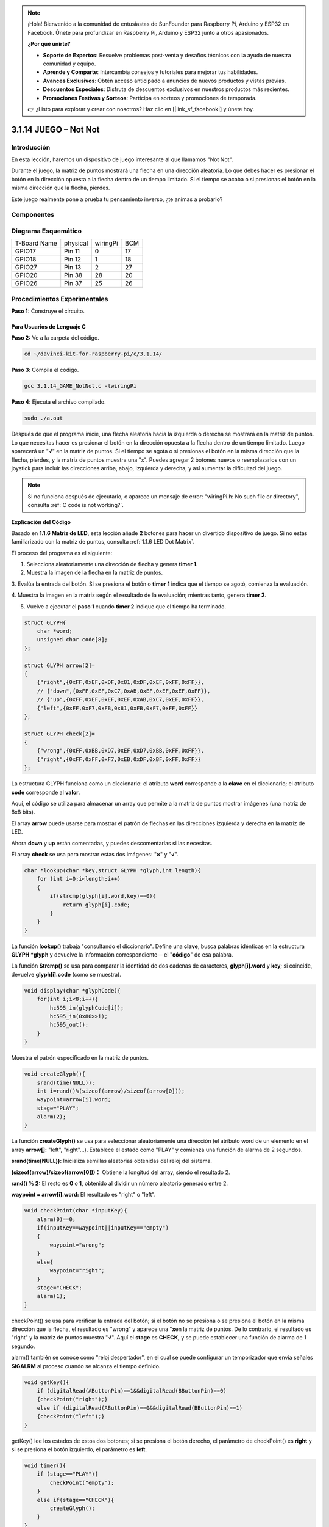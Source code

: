 .. note::

    ¡Hola! Bienvenido a la comunidad de entusiastas de SunFounder para Raspberry Pi, Arduino y ESP32 en Facebook. Únete para profundizar en Raspberry Pi, Arduino y ESP32 junto a otros apasionados.

    **¿Por qué unirte?**

    - **Soporte de Expertos**: Resuelve problemas post-venta y desafíos técnicos con la ayuda de nuestra comunidad y equipo.
    - **Aprende y Comparte**: Intercambia consejos y tutoriales para mejorar tus habilidades.
    - **Avances Exclusivos**: Obtén acceso anticipado a anuncios de nuevos productos y vistas previas.
    - **Descuentos Especiales**: Disfruta de descuentos exclusivos en nuestros productos más recientes.
    - **Promociones Festivas y Sorteos**: Participa en sorteos y promociones de temporada.

    👉 ¿Listo para explorar y crear con nosotros? Haz clic en [|link_sf_facebook|] y únete hoy.

3.1.14 JUEGO – Not Not
===========================

Introducción
--------------------

En esta lección, haremos un dispositivo de juego interesante al que llamamos "Not Not".

Durante el juego, la matriz de puntos mostrará una flecha en una dirección aleatoria. Lo que debes hacer es presionar el botón en la dirección opuesta a la flecha dentro de un tiempo limitado. Si el tiempo se acaba o si presionas el botón en la misma dirección que la flecha, pierdes.

Este juego realmente pone a prueba tu pensamiento inverso, ¿te animas a probarlo?

Componentes
---------------

.. image:: img/list_GAME_Not_Not.png
    :align: center

Diagrama Esquemático
-----------------------

============ ======== ======== ===
T-Board Name physical wiringPi BCM
GPIO17       Pin 11   0        17
GPIO18       Pin 12   1        18
GPIO27       Pin 13   2        27
GPIO20       Pin 38   28       20
GPIO26       Pin 37   25       26
============ ======== ======== ===

.. image:: img/Schematic_three_one14.png
   :align: center

Procedimientos Experimentales
--------------------------------

**Paso 1:** Construye el circuito.

.. image:: img/image280.png
    :width: 800


**Para Usuarios de Lenguaje C**
^^^^^^^^^^^^^^^^^^^^^^^^^^^^^^^^^^^

**Paso 2:** Ve a la carpeta del código.

.. raw:: html

   <run></run>

.. code-block:: 

    cd ~/davinci-kit-for-raspberry-pi/c/3.1.14/

**Paso 3**: Compila el código.

.. raw:: html

   <run></run>

.. code-block:: 

    gcc 3.1.14_GAME_NotNot.c -lwiringPi

**Paso 4**: Ejecuta el archivo compilado.

.. raw:: html

   <run></run>

.. code-block:: 

    sudo ./a.out

Después de que el programa inicie, una flecha aleatoria hacia la izquierda 
o derecha se mostrará en la matriz de puntos. Lo que necesitas hacer es 
presionar el botón en la dirección opuesta a la flecha dentro de un tiempo 
limitado. Luego aparecerá un \"**√**\" en la matriz de puntos. Si el tiempo 
se agota o si presionas el botón en la misma dirección que la flecha, pierdes, 
y la matriz de puntos muestra una \"x\". Puedes agregar 2 botones nuevos o 
reemplazarlos con un joystick para incluir las direcciones arriba, abajo, 
izquierda y derecha, y así aumentar la dificultad del juego.

.. note::

    Si no funciona después de ejecutarlo, o aparece un mensaje de error: \"wiringPi.h: No such file or directory", consulta :ref:`C code is not working?`.


**Explicación del Código**

Basado en **1.1.6 Matriz de LED**, esta lección añade **2** botones para hacer 
un divertido dispositivo de juego. Si no estás familiarizado con la matriz de 
puntos, consulta :ref:`1.1.6 LED Dot Matrix`.

El proceso del programa es el siguiente:

1. Selecciona aleatoriamente una dirección de flecha y genera **timer 1**.

2. Muestra la imagen de la flecha en la matriz de puntos.

3. Evalúa la entrada del botón. Si se presiona el botón o **timer 1** 
indica que el tiempo se agotó, comienza la evaluación.

4. Muestra la imagen en la matriz según el resultado de la evaluación; 
mientras tanto, genera **timer 2**.

5. Vuelve a ejecutar el **paso 1** cuando **timer 2** indique que el tiempo ha terminado.

.. code-block:: c

    struct GLYPH{
        char *word;
        unsigned char code[8];
    };

    struct GLYPH arrow[2]=
    {
        {"right",{0xFF,0xEF,0xDF,0x81,0xDF,0xEF,0xFF,0xFF}},
        // {"down",{0xFF,0xEF,0xC7,0xAB,0xEF,0xEF,0xEF,0xFF}},
        // {"up",{0xFF,0xEF,0xEF,0xEF,0xAB,0xC7,0xEF,0xFF}},    
        {"left",{0xFF,0xF7,0xFB,0x81,0xFB,0xF7,0xFF,0xFF}}
    };

    struct GLYPH check[2]=
    {
        {"wrong",{0xFF,0xBB,0xD7,0xEF,0xD7,0xBB,0xFF,0xFF}},
        {"right",{0xFF,0xFF,0xF7,0xEB,0xDF,0xBF,0xFF,0xFF}}
    };

La estructura GLYPH funciona como un diccionario: el atributo **word** 
corresponde a la **clave** en el diccionario; el atributo **code** 
corresponde al **valor**.

Aquí, el código se utiliza para almacenar un array que permite a la matriz 
de puntos mostrar imágenes (una matriz de 8x8 bits).

El array **arrow** puede usarse para mostrar el patrón de flechas en las 
direcciones izquierda y derecha en la matriz de LED.

Ahora **down** y **up** están comentadas, y puedes descomentarlas si las 
necesitas.

El array **check** se usa para mostrar estas dos imágenes: \"**×**\" y \"**√**\".

.. code-block:: c

    char *lookup(char *key,struct GLYPH *glyph,int length){
        for (int i=0;i<length;i++)
        {
            if(strcmp(glyph[i].word,key)==0){
                return glyph[i].code;
            }
        }     
    }

La función **lookup()** trabaja \"consultando el diccionario\". 
Define una **clave**, busca palabras idénticas en la estructura 
**GLYPH *glyph** y devuelve la información correspondiente— el 
\"**código**\" de esa palabra.

La función **Strcmp()** se usa para comparar la identidad de dos 
cadenas de caracteres, **glyph[i].word** y **key**; si coincide, 
devuelve **glyph[i].code** (como se muestra).

.. code-block:: c

    void display(char *glyphCode){
        for(int i;i<8;i++){
            hc595_in(glyphCode[i]);
            hc595_in(0x80>>i);
            hc595_out();
        }
    }

Muestra el patrón especificado en la matriz de puntos.

.. code-block:: c

    void createGlyph(){
        srand(time(NULL));
        int i=rand()%(sizeof(arrow)/sizeof(arrow[0]));
        waypoint=arrow[i].word;
        stage="PLAY";
        alarm(2);
    }

La función **createGlyph()** se usa para seleccionar aleatoriamente 
una dirección (el atributo word de un elemento en el array **arrow[]:** 
"left", "right"…). Establece el estado como "PLAY" y comienza una función 
de alarma de 2 segundos.

**srand(time(NULL)):** Inicializa semillas aleatorias obtenidas del reloj 
del sistema.

**(sizeof(arrow)/sizeof(arrow[0]))：** Obtiene la longitud del array, 
siendo el resultado 2.

**rand() % 2:** El resto es **0** o **1**, obtenido al dividir un número 
aleatorio generado entre 2.

**waypoint = arrow[i].word:** El resultado es \"right\" o \"left\".

.. code-block:: c

    void checkPoint(char *inputKey){
        alarm(0)==0;
        if(inputKey==waypoint||inputKey=="empty")
        {
            waypoint="wrong";
        }
        else{
            waypoint="right";
        }
        stage="CHECK";
        alarm(1);
    }

checkPoint() se usa para verificar la entrada del botón; si el botón 
no se presiona o se presiona el botón en la misma dirección que la flecha, 
el resultado es "wrong" y aparece una \"**x**\ en la matriz de puntos. 
De lo contrario, el resultado es "right" y la matriz de puntos muestra \"**√**\". 
Aquí el **stage** es **CHECK,** y se puede establecer una función de alarma 
de 1 segundo.

alarm() también se conoce como "reloj despertador", en el cual se puede 
configurar un temporizador que envía señales **SIGALRM** al proceso cuando 
se alcanza el tiempo definido.

.. code-block:: c

    void getKey(){
        if (digitalRead(AButtonPin)==1&&digitalRead(BButtonPin)==0)
        {checkPoint("right");}
        else if (digitalRead(AButtonPin)==0&&digitalRead(BButtonPin)==1)
        {checkPoint("left");}
    }

getKey() lee los estados de estos dos botones; si se presiona el botón 
derecho, el parámetro de checkPoint() es **right** y si se presiona el 
botón izquierdo, el parámetro es **left**.

.. code-block:: c

    void timer(){
        if (stage=="PLAY"){
            checkPoint("empty");
        }
        else if(stage=="CHECK"){
            createGlyph();
        }
    }

Anteriormente, timer() se llamaba cuando se establecía la función alarm(). 
En el modo \"PLAY\", se llama a checkPoint() para evaluar el resultado. 
Si el programa está en modo \"CHECK\", se llama a createGlyph() para 
seleccionar nuevos patrones.

.. code-block:: c

    void main(){
        setup();
        signal(SIGALRM,timer);
        createGlyph();
        char *code = NULL;
        while(1){
            if (stage == "PLAY")
            {
                code=lookup(waypoint,arrow,sizeof(arrow)/sizeof(arrow[0]));
                display(code);
                getKey();
            }
            else if(stage == "CHECK")
            {
                code = lookup(waypoint,check,sizeof(check)/sizeof(check[0]));
                display(code);
            }
        }
    }

El funcionamiento de signal(SIGALRM, timer): llama a la función timer() cuando 
se recibe una señal SIGALRM (generada por la función de alarma).

Cuando el programa inicia, llama a createGlyph() una vez y luego inicia el bucle.

En el bucle: en el modo PLAY, la matriz de puntos muestra patrones de flechas y 
verifica el estado del botón; si está en el modo CHECK, se muestra \"x\" o \"√\".

**Para Usuarios de Lenguaje Python**
^^^^^^^^^^^^^^^^^^^^^^^^^^^^^^^^^^^^^^^^

**Paso 2**: Accede a la carpeta del código.

.. raw:: html

   <run></run>

.. code-block::

    cd ~/davinci-kit-for-raspberry-pi/python

**Paso 3**: Ejecuta el código.

.. raw:: html

   <run></run>

.. code-block::

    sudo python3 3.1.14_GAME_NotNot.py

Al iniciar el programa, aparecerá en la matriz de puntos una flecha 
apuntando a la derecha o a la izquierda. Lo que debes hacer es presionar 
el botón en la dirección opuesta a la flecha dentro de un tiempo limitado. 
Luego, aparecerá un \"**√**\" en la matriz de puntos. Si el tiempo se agota 
o si presionas el botón en la misma dirección que la flecha, pierdes y la 
matriz muestra una \"x\". También puedes agregar 2 botones nuevos o reemplazarlos 
con un joystick para incluir las direcciones arriba, abajo, izquierda y derecha, 
aumentando así la dificultad del juego.

**Código**

.. note::

    Puedes **Modificar/Restablecer/Copiar/Ejecutar/Detener** el código a continuación. Pero antes de eso, debes acceder a la ruta del código fuente como ``davinci-kit-for-raspberry-pi/python``.
    
.. raw:: html

    <run></run>

.. code-block:: python

    import RPi.GPIO as GPIO
    import time
    import threading
    import random

    SDI   = 17
    RCLK  = 18
    SRCLK = 27

    timerPlay = 0
    timerCheck = 0

    AButtonPin = 20
    BButtonPin = 26

    waypoint = "NULL"
    stage = "NULL"

    arrow={
        #"down" :[0xFF,0xEF,0xC7,0xAB,0xEF,0xEF,0xEF,0xFF],
        #"up":[0xFF,0xEF,0xEF,0xEF,0xAB,0xC7,0xEF,0xFF],
        "right" : [0xFF,0xEF,0xDF,0x81,0xDF,0xEF,0xFF,0xFF],    
        "left":[0xFF,0xF7,0xFB,0x81,0xFB,0xF7,0xFF,0xFF]
    }
    check={
        "wrong":[0xFF,0xBB,0xD7,0xEF,0xD7,0xBB,0xFF,0xFF],
        "right":[0xFF,0xFF,0xF7,0xEB,0xDF,0xBF,0xFF,0xFF]
    }

    def setup():
        GPIO.setmode(GPIO.BCM)    # Numera GPIOs según su ubicación BCM
        GPIO.setup(SDI, GPIO.OUT)
        GPIO.setup(RCLK, GPIO.OUT)
        GPIO.setup(SRCLK, GPIO.OUT)
        GPIO.output(SDI, GPIO.LOW)
        GPIO.output(RCLK, GPIO.LOW)
        GPIO.output(SRCLK, GPIO.LOW)
        GPIO.setup(AButtonPin,GPIO.IN)
        GPIO.setup(BButtonPin,GPIO.IN)    
    
    # Desplaza los datos hacia 74HC595
    def hc595_shift(dat):
        for bit in range(0, 8): 
            GPIO.output(SDI, 0x80 & (dat << bit))
            GPIO.output(SRCLK, GPIO.HIGH)
            GPIO.output(SRCLK, GPIO.LOW)

    def display(glyphCode):
        for i in range(0, 8):
            hc595_shift(glyphCode[i])
            hc595_shift(0x80>>i)
            GPIO.output(RCLK, GPIO.HIGH)
            GPIO.output(RCLK, GPIO.LOW)

    def creatGlyph():
        global waypoint
        global stage
        global timerPlay    
        waypoint=random.choice(list(arrow.keys()))
        stage = "PLAY"
        timerPlay = threading.Timer(2.0, timeOut)  
        timerPlay.start()  

    def checkPoint(inputKey):
        global waypoint
        global stage
        global timerCheck    
        if inputKey == "empty" or inputKey == waypoint:
            waypoint = "wrong"
        else:
            waypoint = "right"
        timerPlay.cancel()
        stage = "CHECK"
        timerCheck = threading.Timer(1.0, creatGlyph)
        timerCheck.start()  

    def timeOut():  
        checkPoint("empty")

    def getKey():
        if GPIO.input(AButtonPin)==1 and GPIO.input(BButtonPin)==0:
            checkPoint("right")
        elif GPIO.input(AButtonPin)==0 and GPIO.input(BButtonPin)==1:
            checkPoint("left")
        
    def main():
        creatGlyph()
        while True:
            if stage == "PLAY":
                display(arrow[waypoint])
                getKey()
            elif stage == "CHECK":
                display(check[waypoint])

    def destroy():
        global timer1
        GPIO.cleanup()
        timerPlay.cancel()  # cancela el temporizador
        timerCheck.cancel()

    if __name__ == '__main__':
        setup()
        try:
            main()
        except KeyboardInterrupt:
            destroy()

**Explicación del Código**

Basado en **1.1.6 Matriz de LED**, esta lección añade **2** botones 
para crear un dispositivo de juego divertido. Si no estás familiarizado 
con la matriz de puntos, consulta :ref:`1.1.6 LED Dot Matrix`.

El proceso completo del programa es el siguiente:

.. image:: img/notnot3.png
    :width: 800

1. Selecciona aleatoriamente una dirección de flecha y genera **timer 1**.

2. Muestra la imagen correspondiente en la matriz de puntos.

3. Evalúa la entrada del botón. Si se presiona el botón o **timer 1** indica que el tiempo se ha agotado, comienza la evaluación.

4. Muestra la imagen en función del resultado de la evaluación; al mismo tiempo, genera **timer 2**.

5. Vuelve a ejecutar **paso 1** cuando **timer 2** indique que el tiempo ha terminado.

.. code-block:: python

    def main():
        creatGlyph()
        while True:
            if stage == "PLAY":
                display(arrow[waypoint])
                getKey()
            elif stage == "CHECK":
                display(check[waypoint])

Main() contiene el proceso completo de ejecución.

Cuando el programa comienza, llama a createGlyph() una vez y luego inicia el bucle.

En el bucle: en el modo PLAY, la matriz de puntos muestra patrones de flechas y 
verifica el estado del botón; en el modo CHECK, se muestra \"**x**\" o \"**√**\".

.. code-block:: python

    arrow={
        #"down" :[0xFF,0xEF,0xC7,0xAB,0xEF,0xEF,0xEF,0xFF],
        #"up":[0xFF,0xEF,0xEF,0xEF,0xAB,0xC7,0xEF,0xFF],
        "right" : [0xFF,0xEF,0xDF,0x81,0xDF,0xEF,0xFF,0xFF],    
        "left":[0xFF,0xF7,0xFB,0x81,0xFB,0xF7,0xFF,0xFF]
    }
    check={
        "wrong":[0xFF,0xBB,0xD7,0xEF,0xD7,0xBB,0xFF,0xFF],
        "right":[0xFF,0xFF,0xF7,0xEB,0xDF,0xBF,0xFF,0xFF]
    }

Aquí, el **diccionario** arrow se usa para mostrar el patrón de flecha en las 
direcciones arriba, abajo, izquierda y derecha en la matriz de LED.

Actualmente, las direcciones abajo y arriba están comentadas; descoméntalas si 
es necesario.

El **diccionario** check se utiliza para mostrar las imágenes: \"**×**\" y \"**√**\".

.. code-block:: python

    def display(glyphCode):
        for i in range(0, 8):
            hc595_shift(glyphCode[i])
            hc595_shift(0x80>>i)
            GPIO.output(RCLK, GPIO.HIGH)
            GPIO.output(RCLK, GPIO.LOW)

Muestra el patrón especificado en la matriz de puntos.

.. code-block:: python

    def creatGlyph():
        global waypoint
        global stage
        global timerPlay    
        waypoint=random.choice(list(arrow.keys()))
        stage = "PLAY"
        timerPlay = threading.Timer(2.0, timeOut)  
        timerPlay.start()

La función **createGlyph()** se usa para seleccionar aleatoriamente una 
dirección (el atributo palabra de un elemento en el array **arrow[]:** 
\"**left**\", \"**right**\"...). Configura el estado como \"PLAY\" e inicia 
una función de temporizador de 2 segundos.

**arrow.keys():** Selecciona las claves \"right\" y \"left\" en el array arrow.

**list(arrow.keys()):** Combina estas claves en un array.

**random.choice(list(arrow.keys())):** Selecciona aleatoriamente un elemento en el array.

Por lo tanto, el resultado de **waypoint=random.choice(list(arrow.keys()))** 
debería ser \"right\" o \"left\".

.. code-block:: python

    def checkPoint(inputKey):
        global waypoint
        global stage
        global timerCheck    
        if inputKey == "empty" or inputKey == waypoint:
            waypoint = "wrong"
        else:
            waypoint = "right"
        timerPlay.cancel()
        stage = "CHECK"
        timerCheck = threading.Timer(1.0, creatGlyph)
        timerCheck.start()  

checkPoint() detecta el estado actual de la entrada del botón:

Si no se presiona ningún botón o se presiona el botón en la misma dirección 
que la flecha, el valor asignado de **``waypoint``** es **``wrong``** y se 
muestra una ``x`` en la matriz de puntos.

De lo contrario, el waypoint es correcto y aparece \"**√**\".

Ahora el estado es **CHECK** e inicia un temporizador de 1 segundo 
**timerCheck** para llamar a la función creatGlyph() en un segundo.

.. code-block:: python

    def timeOut():  
        checkPoint("empty")

En la función timeOut(), establece el parámetro de checkPoint() como \"**empty**\".

.. code-block:: python

    def getKey():
        if GPIO.input(AButtonPin)==1 and GPIO.input(BButtonPin)==0:
            checkPoint("right")
        elif GPIO.input(AButtonPin)==0 and GPIO.input(BButtonPin)==1:
            checkPoint("left")

getKey() lee el estado de estos dos botones, y si se presiona el botón derecho, 
el parámetro de checkPoint() es **right**; si se presiona el botón izquierdo, 
el parámetro es **left**.

Imagen del Fenómeno
------------------------

.. image:: img/image281.jpeg
   :align: center